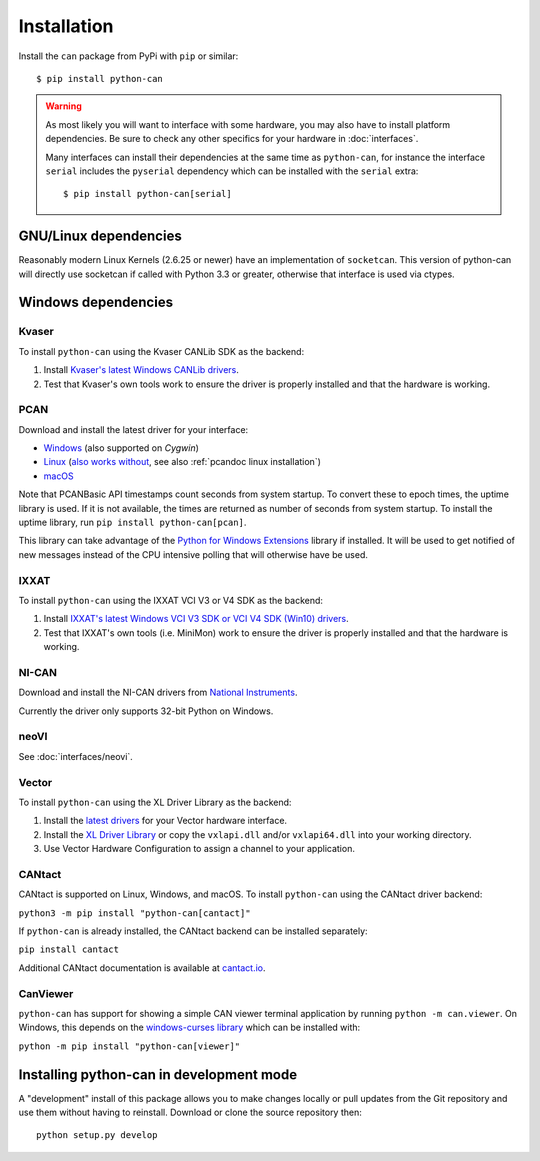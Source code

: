 Installation
============


Install the ``can`` package from PyPi with ``pip`` or similar::

    $ pip install python-can




.. warning::
   As most likely you will want to interface with some hardware, you may
   also have to install platform dependencies. Be sure to check any other
   specifics for your hardware in :doc:`interfaces`.

   Many interfaces can install their dependencies at the same time as ``python-can``,
   for instance the interface ``serial`` includes the ``pyserial`` dependency which can
   be installed with the ``serial`` extra::

       $ pip install python-can[serial]



GNU/Linux dependencies
----------------------

Reasonably modern Linux Kernels (2.6.25 or newer) have an implementation
of ``socketcan``. This version of python-can will directly use socketcan
if called with Python 3.3 or greater, otherwise that interface is used
via ctypes.

Windows dependencies
--------------------

Kvaser
~~~~~~

To install ``python-can`` using the Kvaser CANLib SDK as the backend:

1. Install `Kvaser's latest Windows CANLib drivers <https://www.kvaser.com/download/>`__.

2. Test that Kvaser's own tools work to ensure the driver is properly
   installed and that the hardware is working.

PCAN
~~~~

Download and install the latest driver for your interface:

- `Windows <https://www.peak-system.com/Downloads.76.0.html?&L=1>`__ (also supported on *Cygwin*)
- `Linux <https://www.peak-system.com/Downloads.76.0.html?&L=1>`__ (`also works without <https://www.peak-system.com/fileadmin/media/linux/index.htm>`__, see also :ref:`pcandoc linux installation`)
- `macOS <https://www.mac-can.com>`__

Note that PCANBasic API timestamps count seconds from system startup. To
convert these to epoch times, the uptime library is used. If it is not
available, the times are returned as number of seconds from system
startup. To install the uptime library, run ``pip install python-can[pcan]``.

This library can take advantage of the `Python for Windows Extensions
<https://github.com/mhammond/pywin32>`__ library if installed.
It will be used to get notified of new messages instead of
the CPU intensive polling that will otherwise have be used.

IXXAT
~~~~~

To install ``python-can`` using the IXXAT VCI V3 or V4 SDK as the backend:

1. Install `IXXAT's latest Windows VCI V3 SDK or VCI V4 SDK (Win10)
   drivers <https://www.ixxat.com/technical-support/resources/downloads-and-documentation?ordercode=1.01.0281.12001>`__.

2. Test that IXXAT's own tools (i.e. MiniMon) work to ensure the driver
   is properly installed and that the hardware is working.

NI-CAN
~~~~~~

Download and install the NI-CAN drivers from
`National Instruments <https://www.ni.com/de-de/support/downloads/drivers>`__.

Currently the driver only supports 32-bit Python on Windows.

neoVI
~~~~~

See :doc:`interfaces/neovi`.

Vector
~~~~~~

To install ``python-can`` using the XL Driver Library as the backend:

1. Install the `latest drivers <https://www.vector.com/latest_driver>`__ for your Vector hardware interface.

2. Install the `XL Driver Library <https://www.vector.com/xl-lib/11/>`__ or copy the ``vxlapi.dll`` and/or
   ``vxlapi64.dll`` into your working directory.

3. Use Vector Hardware Configuration to assign a channel to your application.

CANtact
~~~~~~~

CANtact is supported on Linux, Windows, and macOS. 
To install ``python-can`` using the CANtact driver backend:

``python3 -m pip install "python-can[cantact]"``

If ``python-can`` is already installed, the CANtact backend can be installed separately:

``pip install cantact``

Additional CANtact documentation is available at `cantact.io <https://cantact.io>`__.

CanViewer
~~~~~~~~~

``python-can`` has support for showing a simple CAN viewer terminal application
by running ``python -m can.viewer``. On Windows, this depends on the
`windows-curses library <https://pypi.org/project/windows-curses/>`__ which can
be installed with:

``python -m pip install "python-can[viewer]"``

Installing python-can in development mode
-----------------------------------------

A "development" install of this package allows you to make changes locally
or pull updates from the Git repository and use them without having to
reinstall. Download or clone the source repository then:

::

    python setup.py develop

